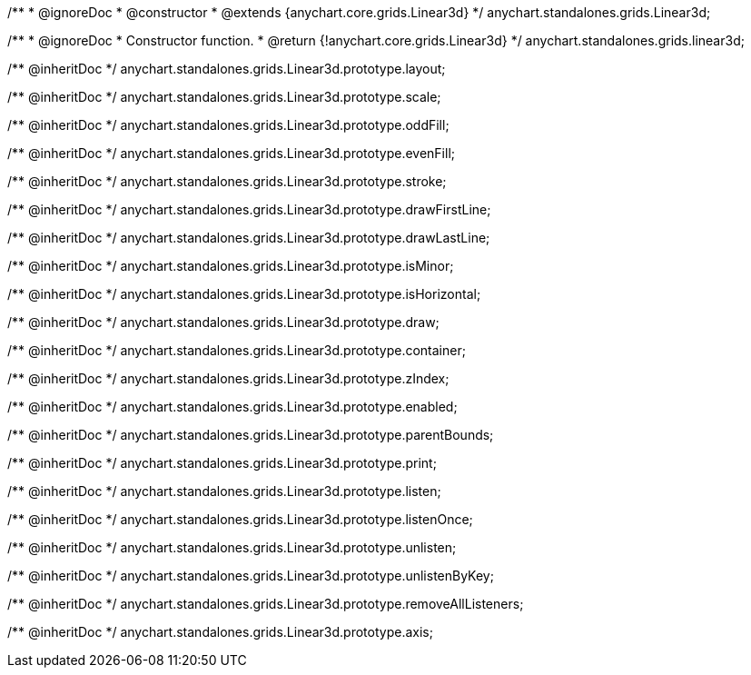 /**
 * @ignoreDoc
 * @constructor
 * @extends {anychart.core.grids.Linear3d}
 */
anychart.standalones.grids.Linear3d;

/**
 * @ignoreDoc
 * Constructor function.
 * @return {!anychart.core.grids.Linear3d}
 */
anychart.standalones.grids.linear3d;

/** @inheritDoc */
anychart.standalones.grids.Linear3d.prototype.layout;

/** @inheritDoc */
anychart.standalones.grids.Linear3d.prototype.scale;

/** @inheritDoc */
anychart.standalones.grids.Linear3d.prototype.oddFill;

/** @inheritDoc */
anychart.standalones.grids.Linear3d.prototype.evenFill;

/** @inheritDoc */
anychart.standalones.grids.Linear3d.prototype.stroke;

/** @inheritDoc */
anychart.standalones.grids.Linear3d.prototype.drawFirstLine;

/** @inheritDoc */
anychart.standalones.grids.Linear3d.prototype.drawLastLine;

/** @inheritDoc */
anychart.standalones.grids.Linear3d.prototype.isMinor;

/** @inheritDoc */
anychart.standalones.grids.Linear3d.prototype.isHorizontal;

/** @inheritDoc */
anychart.standalones.grids.Linear3d.prototype.draw;

/** @inheritDoc */
anychart.standalones.grids.Linear3d.prototype.container;

/** @inheritDoc */
anychart.standalones.grids.Linear3d.prototype.zIndex;

/** @inheritDoc */
anychart.standalones.grids.Linear3d.prototype.enabled;

/** @inheritDoc */
anychart.standalones.grids.Linear3d.prototype.parentBounds;

/** @inheritDoc */
anychart.standalones.grids.Linear3d.prototype.print;

/** @inheritDoc */
anychart.standalones.grids.Linear3d.prototype.listen;

/** @inheritDoc */
anychart.standalones.grids.Linear3d.prototype.listenOnce;

/** @inheritDoc */
anychart.standalones.grids.Linear3d.prototype.unlisten;

/** @inheritDoc */
anychart.standalones.grids.Linear3d.prototype.unlistenByKey;

/** @inheritDoc */
anychart.standalones.grids.Linear3d.prototype.removeAllListeners;

/** @inheritDoc */
anychart.standalones.grids.Linear3d.prototype.axis;

